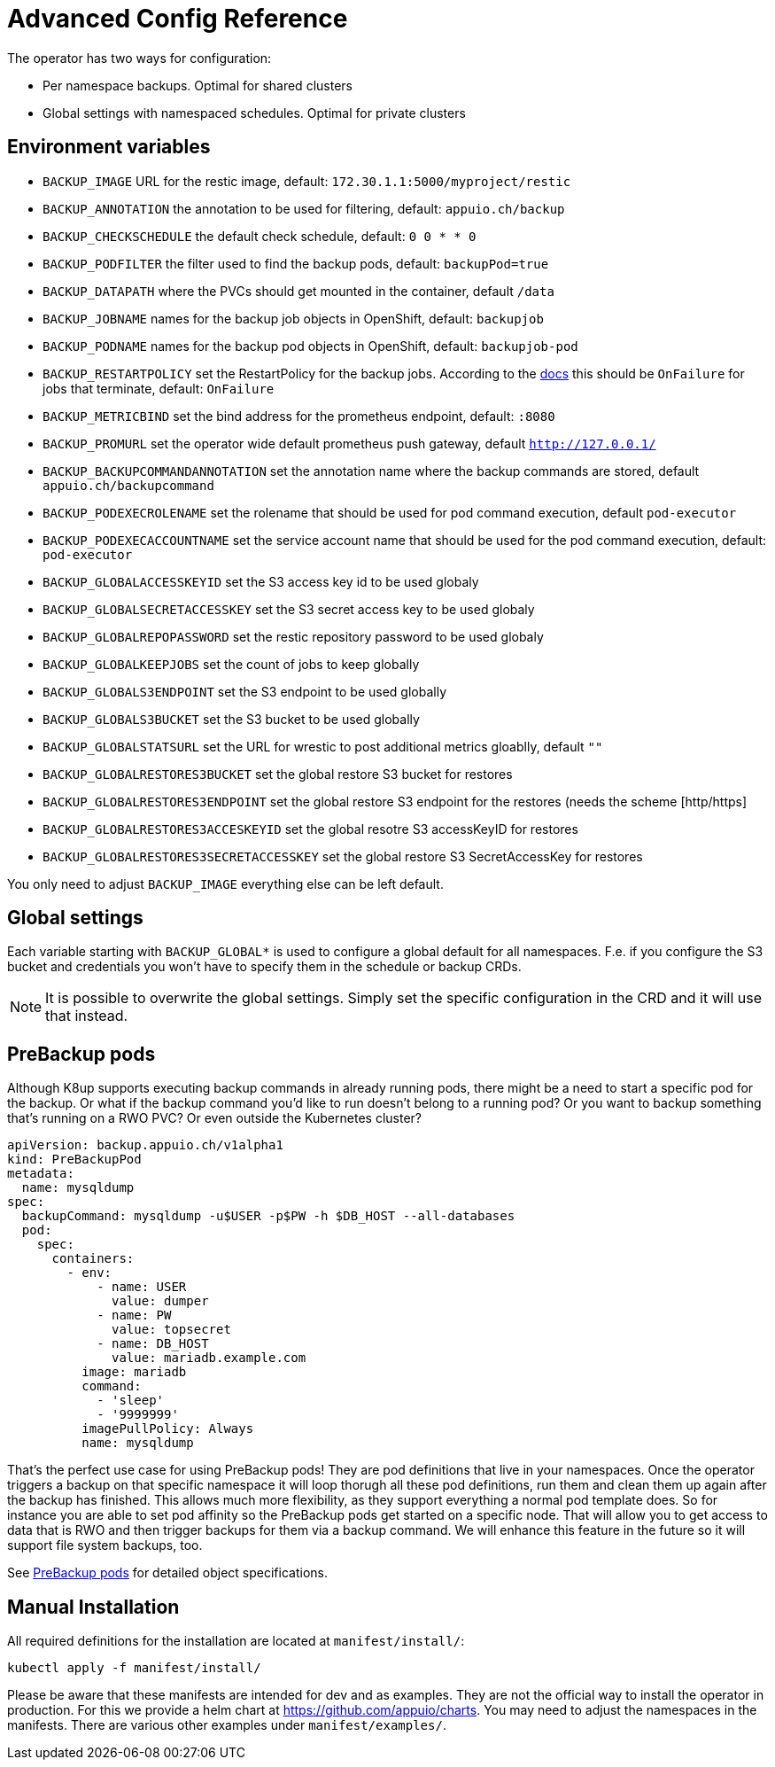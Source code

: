 = Advanced Config Reference

The operator has two ways for configuration:

* Per namespace backups. Optimal for shared clusters
* Global settings with namespaced schedules. Optimal for private clusters

== Environment variables

* `BACKUP_IMAGE` URL for the restic image, default: `172.30.1.1:5000/myproject/restic`
* `BACKUP_ANNOTATION` the annotation to be used for filtering, default: `appuio.ch/backup`
* `BACKUP_CHECKSCHEDULE` the default check schedule, default: `0 0 * * 0`
* `BACKUP_PODFILTER` the filter used to find the backup pods, default: `backupPod=true`
* `BACKUP_DATAPATH` where the PVCs should get mounted in the container, default `/data`
* `BACKUP_JOBNAME` names for the backup job objects in OpenShift, default: `backupjob`
* `BACKUP_PODNAME` names for the backup pod objects in OpenShift, default: `backupjob-pod`
* `BACKUP_RESTARTPOLICY` set the RestartPolicy for the backup jobs. According to the https://kubernetes.io/docs/concepts/workloads/controllers/jobs-run-to-completion/[docs] this should be `OnFailure` for jobs that terminate, default: `OnFailure`
* `BACKUP_METRICBIND` set the bind address for the prometheus endpoint, default: `:8080`
* `BACKUP_PROMURL` set the operator wide default prometheus push gateway, default `http://127.0.0.1/`
* `BACKUP_BACKUPCOMMANDANNOTATION` set the annotation name where the backup commands are stored, default `appuio.ch/backupcommand`
* `BACKUP_PODEXECROLENAME` set the rolename that should be used for pod command execution, default `pod-executor`
* `BACKUP_PODEXECACCOUNTNAME` set the service account name that should be used for the pod command execution, default: `pod-executor`
* `BACKUP_GLOBALACCESSKEYID` set the S3 access key id to be used globaly
* `BACKUP_GLOBALSECRETACCESSKEY` set the S3 secret access key to be used globaly
* `BACKUP_GLOBALREPOPASSWORD` set the restic repository password to be used globaly
* `BACKUP_GLOBALKEEPJOBS` set the count of jobs to keep globally
* `BACKUP_GLOBALS3ENDPOINT` set the S3 endpoint to be used globally
* `BACKUP_GLOBALS3BUCKET` set the S3 bucket to be used globally
* `BACKUP_GLOBALSTATSURL` set the URL for wrestic to post additional metrics gloablly, default `""`
* `BACKUP_GLOBALRESTORES3BUCKET` set the global restore S3 bucket for restores
* `BACKUP_GLOBALRESTORES3ENDPOINT` set the global restore S3 endpoint for the restores (needs the scheme [http/https]
* `BACKUP_GLOBALRESTORES3ACCESKEYID` set the global resotre S3 accessKeyID for restores
* `BACKUP_GLOBALRESTORES3SECRETACCESSKEY` set the global restore S3 SecretAccessKey for restores

You only need to adjust `BACKUP_IMAGE` everything else can be left default.

== Global settings

Each variable starting with `BACKUP_GLOBAL*` is used to configure a global default for all namespaces. F.e. if you configure the S3 bucket and credentials you won’t have to specify them in the schedule or backup CRDs.

NOTE: It is possible to overwrite the global settings. Simply set the specific configuration in the CRD and it will use that instead.

== PreBackup pods

Although K8up supports executing backup commands in already running pods, there might be a need to start a specific pod for the backup. Or what if the backup command you'd like to run doesn't belong to a running pod? Or you want to backup something that's running on a RWO PVC? Or even outside the Kubernetes cluster?

[source,yaml]
----
apiVersion: backup.appuio.ch/v1alpha1
kind: PreBackupPod
metadata:
  name: mysqldump
spec:
  backupCommand: mysqldump -u$USER -p$PW -h $DB_HOST --all-databases
  pod:
    spec:
      containers:
        - env:
            - name: USER
              value: dumper
            - name: PW
              value: topsecret
            - name: DB_HOST
              value: mariadb.example.com
          image: mariadb
          command:
            - 'sleep'
            - '9999999'
          imagePullPolicy: Always
          name: mysqldump

----

That's the perfect use case for using PreBackup pods! They are pod definitions that live in your namespaces. Once the operator triggers a backup on that specific namespace it will loop thorugh all these pod definitions, run them and clean them up again after the backup has finished. This allows much more flexibility, as they support everything a normal pod template does. So for instance you are able to set pod affinity so the PreBackup pods get started on a specific node. That will allow you to get access to data that is RWO and then trigger backups for them via a backup command. We will enhance this feature in the future so it will support file system backups, too.

See <<object-specifications.adoc#PreBackup-pods,PreBackup pods>> for detailed object specifications.

== Manual Installation

All required definitions for the installation are located at `manifest/install/`:

[source,bash]
----
kubectl apply -f manifest/install/
----

Please be aware that these manifests are intended for dev and as examples. They are not the official way to install the operator in production. For this we provide a helm chart at https://github.com/appuio/charts. You may need to adjust the namespaces in the manifests. There are various other examples under `manifest/examples/`.
